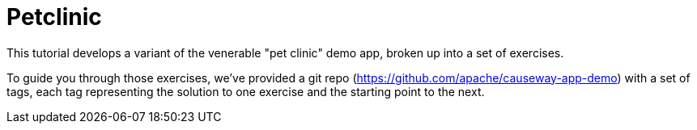 = Petclinic

:Notice: Licensed to the Apache Software Foundation (ASF) under one or more contributor license agreements. See the NOTICE file distributed with this work for additional information regarding copyright ownership. The ASF licenses this file to you under the Apache License, Version 2.0 (the "License"); you may not use this file except in compliance with the License. You may obtain a copy of the License at. http://www.apache.org/licenses/LICENSE-2.0 . Unless required by applicable law or agreed to in writing, software distributed under the License is distributed on an "AS IS" BASIS, WITHOUT WARRANTIES OR  CONDITIONS OF ANY KIND, either express or implied. See the License for the specific language governing permissions and limitations under the License.

This tutorial develops a variant of the venerable "pet clinic" demo app, broken up into a set of exercises.

To guide you through those exercises, we've provided a git repo (https://github.com/apache/causeway-app-demo) with a set of tags, each tag representing the solution to one exercise and the starting point to the next.


